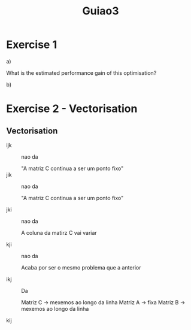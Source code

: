 #+title: Guiao3


* Exercise 1

a)


  What is the estimated performance gain of this optimisation?


b)

* Exercise 2 - Vectorisation
** Vectorisation
- ijk :: nao da

  "A matriz C continua a ser um ponto fixo"
- jik :: nao da

  "A matriz C continua a ser um ponto fixo"

- jki :: nao da

  A coluna da matirz C vai variar

- kji :: nao da

  Acaba por ser o mesmo problema que a anterior

- ikj :: Da

  Matriz C -> mexemos ao longo da linha
  Matriz A -> fixa
  Matriz B -> mexemos ao longo da linha

- kij ::

